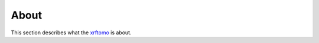 =====
About
=====

This section describes what the
`xrftomo <https://github.com/tomography/xrftomo>`_
is about.

.. contents:: Contents:
   :local:


